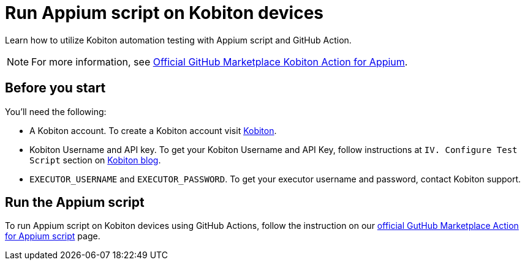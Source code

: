 = Run Appium script on Kobiton devices
:navtitle: Run Appium script

Learn how to utilize Kobiton automation testing with Appium script and GitHub Action.

NOTE: For more information, see link:https://github.com/marketplace/actions/kobiton-execute-appium-test[Official GitHub Marketplace Kobiton Action for Appium].

== Before you start

You'll need the following:

* A Kobiton account. To create a Kobiton account visit link:https://portal.kobiton.com/register[Kobiton].
* Kobiton Username and API key. To get your Kobiton Username and API Key, follow instructions at `IV. Configure Test Script` section on link:https://kobiton.com/blog/parallel-testing-with-selenium-webdriver/[Kobiton blog].
* `EXECUTOR_USERNAME` and `EXECUTOR_PASSWORD`. To get your executor username and password, contact Kobiton support.

== Run the Appium script

To run Appium script on Kobiton devices using GitHub Actions, follow the instruction on our link:https://github.com/marketplace/actions/kobiton-execute-appium-test[official GutHub Marketplace Action for Appium script] page.
